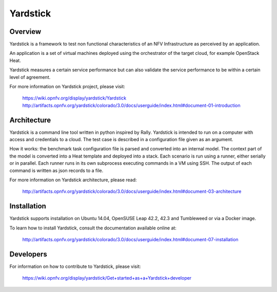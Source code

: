 .. This work is licensed under a Creative Commons Attribution 4.0 International
.. License.
.. http://creativecommons.org/licenses/by/4.0
.. (c) OPNFV, Ericsson AB and others.


Yardstick
=========


Overview
--------

Yardstick is a framework to test non functional characteristics of an NFV
Infrastructure as perceived by an application.

An application is a set of virtual machines deployed using the orchestrator of
the target cloud, for example OpenStack Heat.

Yardstick measures a certain service performance but can also validate the
service performance to be within a certain level of agreement.

For more information on Yardstick project, please visit:

    https://wiki.opnfv.org/display/yardstick/Yardstick
    http://artifacts.opnfv.org/yardstick/colorado/3.0/docs/userguide/index.html#document-01-introduction


Architecture
------------

Yardstick is a command line tool written in python inspired by Rally. Yardstick
is intended to run on a computer with access and credentials to a cloud. The
test case is described in a configuration file given as an argument.

How it works: the benchmark task configuration file is parsed and converted into
an internal model. The context part of the model is converted into a Heat
template and deployed into a stack. Each scenario is run using a runner, either
serially or in parallel. Each runner runs in its own subprocess executing
commands in a VM using SSH. The output of each command is written as json
records to a file.

For more information on Yardstick architecture, please read:

    http://artifacts.opnfv.org/yardstick/colorado/3.0/docs/userguide/index.html#document-03-architecture


Installation
------------

Yardstick supports installation on Ubuntu 14.04, OpenSUSE Leap 42.2, 42.3 and Tumbleweed  or via a Docker image.

To learn how to install Yardstick, consult the documentation available online
at:

    http://artifacts.opnfv.org/yardstick/colorado/3.0/docs/userguide/index.html#document-07-installation


Developers
----------
For information on how to contribute to Yardstick, please visit:

    https://wiki.opnfv.org/display/yardstick/Get+started+as+a+Yardstick+developer
